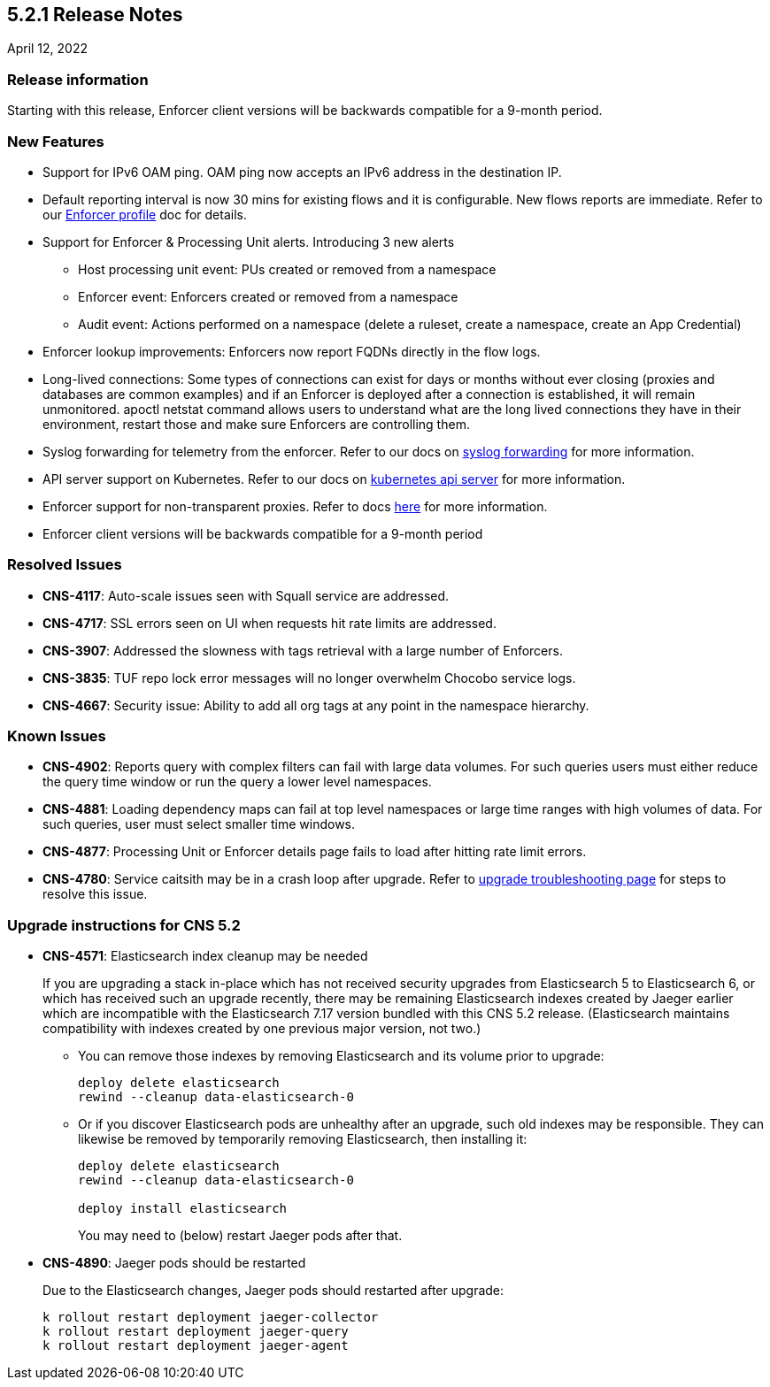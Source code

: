 == 5.2.1 Release Notes

//'''
//
//title: 5.2.1
//type: list
//url: "/5.0/release-notes/5.2.1/"
//menu:
//  5.0:
//    parent: "release-notes"
//    identifier: 5.2.1
//    weight: 87
//
//'''

April 12, 2022

=== Release information

Starting with this release, Enforcer client versions will be backwards compatible for a 9-month period.

=== New Features

* Support for IPv6 OAM ping. OAM ping now accepts an IPv6 address in the destination IP.

* Default reporting interval is now 30 mins for existing flows and it is configurable. New flows reports are immediate. Refer to our https://docs.paloaltonetworks.com/prisma/prisma-cloud/prisma-cloud-admin-microsegmentation/configure[Enforcer profile] doc for details.

* Support for Enforcer & Processing Unit alerts. Introducing 3 new alerts
** Host processing unit event: PUs created or removed from a namespace
** Enforcer event: Enforcers created or removed from a namespace
** Audit event: Actions performed on a namespace (delete a ruleset, create a namespace, create an App Credential)

* Enforcer lookup improvements: Enforcers now report FQDNs directly in the flow logs.

* Long-lived connections: Some types of connections can exist for days or months without ever closing (proxies and databases are common examples) and if an Enforcer is deployed after a connection is established, it will remain unmonitored. apoctl netstat command allows users to understand what are the long lived connections they have in their environment, restart those and make sure Enforcers are controlling them.


* Syslog forwarding for telemetry from the enforcer. Refer to our docs on https://docs.paloaltonetworks.com/prisma/prisma-cloud/prisma-cloud-admin-microsegmentation/configure[syslog forwarding] for more information.

* API server support on Kubernetes. Refer to our docs on https://docs.paloaltonetworks.com/prisma/prisma-cloud/prisma-cloud-admin-microsegmentation/secure/api-server[kubernetes api server] for more information.

* Enforcer support for non-transparent proxies. Refer to docs https://docs.paloaltonetworks.com/prisma/prisma-cloud/prisma-cloud-admin-microsegmentation/start/enforcer/transparent-proxy[here] for more information.

* Enforcer client versions will be backwards compatible for a 9-month period


=== Resolved Issues

* *CNS-4117*: Auto-scale issues seen with Squall service are addressed.
* *CNS-4717*: SSL errors seen on UI when requests hit rate limits are addressed.
* *CNS-3907*: Addressed the slowness with tags retrieval with a large number of Enforcers.
* *CNS-3835*: TUF repo lock error messages will no longer overwhelm Chocobo service logs.
* *CNS-4667*: Security issue: Ability to add all org tags at any point in the namespace hierarchy.

=== Known Issues

* *CNS-4902*: Reports query with complex filters can fail with large data volumes. For such queries users must either reduce the query time window or run the query a lower level namespaces.

* *CNS-4881*: Loading dependency maps can fail at top level namespaces or large time ranges with high volumes of data. For such queries, user must select smaller time windows.

* *CNS-4877*: Processing Unit or Enforcer details page fails to load after hitting rate limit errors.

* *CNS-4780*: Service caitsith may be in a crash loop after upgrade. Refer to https://docs.paloaltonetworks.com/prisma/prisma-cloud/5-0/prisma-cloud-admin-microsegmentation/upgrade/troubleshoot[upgrade troubleshooting page] for steps to resolve this issue. 

=== Upgrade instructions for CNS 5.2

* *CNS-4571*: Elasticsearch index cleanup may be needed
+
If you are upgrading a stack in-place which has not received security upgrades from Elasticsearch 5 to Elasticsearch 6, or which has received such an upgrade recently, there may be remaining Elasticsearch indexes created by Jaeger earlier which are incompatible with the Elasticsearch 7.17 version bundled with this CNS 5.2 release.  (Elasticsearch maintains compatibility with indexes created by one previous major version, not two.)
+
 ** You can remove those indexes by removing Elasticsearch and its volume prior to upgrade:
+
----
deploy delete elasticsearch
rewind --cleanup data-elasticsearch-0
----
+
** Or if you discover Elasticsearch pods are unhealthy after an upgrade, such old indexes may be responsible. They can likewise be removed by temporarily removing Elasticsearch, then installing it:
+
----
deploy delete elasticsearch
rewind --cleanup data-elasticsearch-0

deploy install elasticsearch
----
+
You may need to (below) restart Jaeger pods after that.


* *CNS-4890*: Jaeger pods should be restarted
+
Due to the Elasticsearch changes, Jaeger pods should restarted after upgrade:
+
----
k rollout restart deployment jaeger-collector
k rollout restart deployment jaeger-query
k rollout restart deployment jaeger-agent
----

